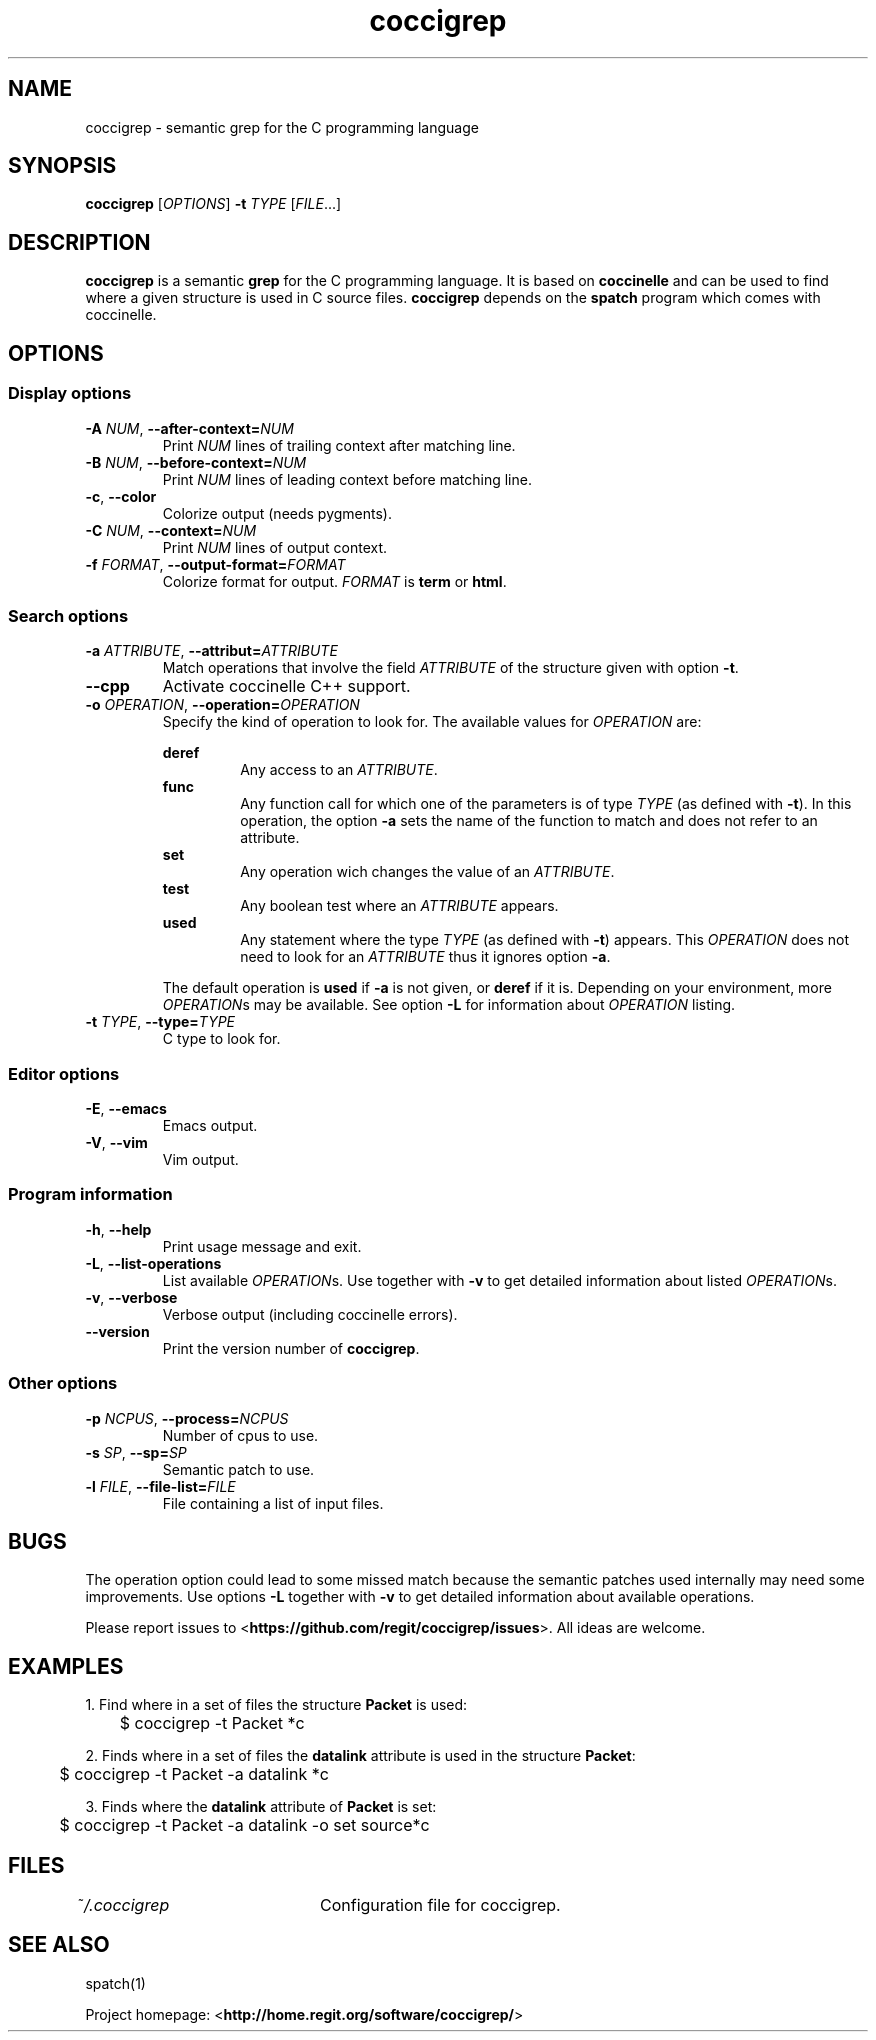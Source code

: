 .TH coccigrep 1 "October 16, 2011" "version 1.3"
.SH NAME
coccigrep - semantic grep for the C programming language

.SH SYNOPSIS
.B coccigrep
.RI [ OPTIONS ]
.BI "\-t " "TYPE "
.RI [ FILE .\|.\|.]

.SH DESCRIPTION
.BR coccigrep " is a semantic " grep " for the C programming language."
.RB "It is based on " coccinelle " and can be used to find where a given"
.RB "structure is used in C source files. " coccigrep " depends"
.RB "on the " spatch " program which comes with coccinelle."

.SH OPTIONS
.SS Display options
.TP
.BI \-A " NUM" "\fR,\fP \-\^\-after\-context=" NUM
.RI "Print " NUM " lines of trailing context after matching line."
.TP
.BI \-B " NUM" "\fR,\fP \-\^\-before\-context=" NUM
.RI "Print " NUM " lines of leading context before matching line."
.TP
.BR \-c ", " \-\-color
Colorize output (needs pygments).
.TP
.BI \-C " NUM" "\fR,\fP \-\^\-context=" NUM
.RI "Print " NUM " lines of output context."
.TP
.BI \-f " FORMAT" "\fR,\fP \-\^\-output-format=" FORMAT
Colorize format for output.
.I FORMAT
.RB "is " term " or " html .

.SS Search options
.TP
.BI \-a " ATTRIBUTE" "\fR,\fP \-\^\-attribut=" ATTRIBUTE
.RI "Match operations that involve the field " ATTRIBUTE " of the"
.RB "structure given with option " \-t "."
.TP
.B \-\-cpp
Activate coccinelle C++ support.
.TP
.BI \-o " OPERATION" "\fR,\fP \-\^\-operation=" OPERATION
Specify the kind of operation to look for.
.RI "The available values for " OPERATION " are:"

.RS
.B deref
.RS
.RI "Any access to an " ATTRIBUTE .
.RE
.B func
.RS
.RI "Any function call for which one of the parameters is of type " TYPE
.RB "(as defined with " \-t "). In this operation, the option " \-a " sets"
the name of the function to match and does not refer to an attribute.
.RE
.B set
.RS
.RI "Any operation wich changes the value of an " ATTRIBUTE .
.RE
.B test
.RS
.RI "Any boolean test where an " ATTRIBUTE " appears."
.RE
.B used
.RS
.RI "Any statement where the type " TYPE " (as defined with"
.BR \-t ") appears."
.RI "This " OPERATION " does not need to look for an " ATTRIBUTE " thus"
.RB "it ignores option " \-a .
.RE

.RB "The default operation is " used " if " \-a " is not given,"
.RB "or " deref " if it is."
.RI "Depending on your environment, more " OPERATION "s may be available."
.RB "See option " \-L " for information about"
.IR OPERATION " listing."
.RE
.TP
.BI \-t " TYPE" "\fR,\fP \-\^\-type=" TYPE
C type to look for.

.SS Editor options
.TP
.BR \-E ", " \-\-emacs
Emacs output.
.TP
.BR \-V ", " \-\-vim
Vim output.

.SS Program information
.TP
.BR \-h ", " \-\-help
Print usage message and exit.
.TP
.BR \-L ", " \-\-list-operations
.RI "List available " OPERATION "s. Use together with"
.BR \-v " to get detailed information about listed"
.IR OPERATION "s."
.TP
.BR \-v ", " \-\-verbose
Verbose output (including coccinelle errors).
.TP
.B \-\-version
.RB "Print the version number of " coccigrep "."

.SS Other options
.TP
.BI \-p " NCPUS" "\fR,\fP \-\^\-process=" NCPUS
Number of cpus to use.
.TP
.BI \-s " SP" "\fR,\fP \-\^\-sp=" SP
Semantic patch to use.
.TP
.BI \-l " FILE" "\fR,\fP \-\^\-file\-list=" FILE
File containing a list of input files.

.SH BUGS
The operation option could lead to some missed match because the semantic
patches used internally may need some improvements.
.RB "Use options " \-L " together with " \-v " to get detailed information"
about available operations.

.RB "Please report issues to <" https://github.com/regit/coccigrep/issues ">."
All ideas are welcome.

.SH EXAMPLES
.nf
.RB "1. Find where in a set of files the structure " Packet " is used:"
	$ coccigrep -t Packet *c

.nf
.RB "2. Finds where in a set of files the " datalink " attribute is used in the structure " Packet ":"
	$ coccigrep -t Packet -a datalink *c

.nf
.RB "3. Finds where the " datalink " attribute of " Packet " is set:"
	$ coccigrep -t Packet -a datalink -o set source*c

.SH FILES
.IR ~/.coccigrep "\tConfiguration file for coccigrep."

.SH SEE ALSO
spatch(1)

.RB "Project homepage: <" http://home.regit.org/software/coccigrep/ ">"
